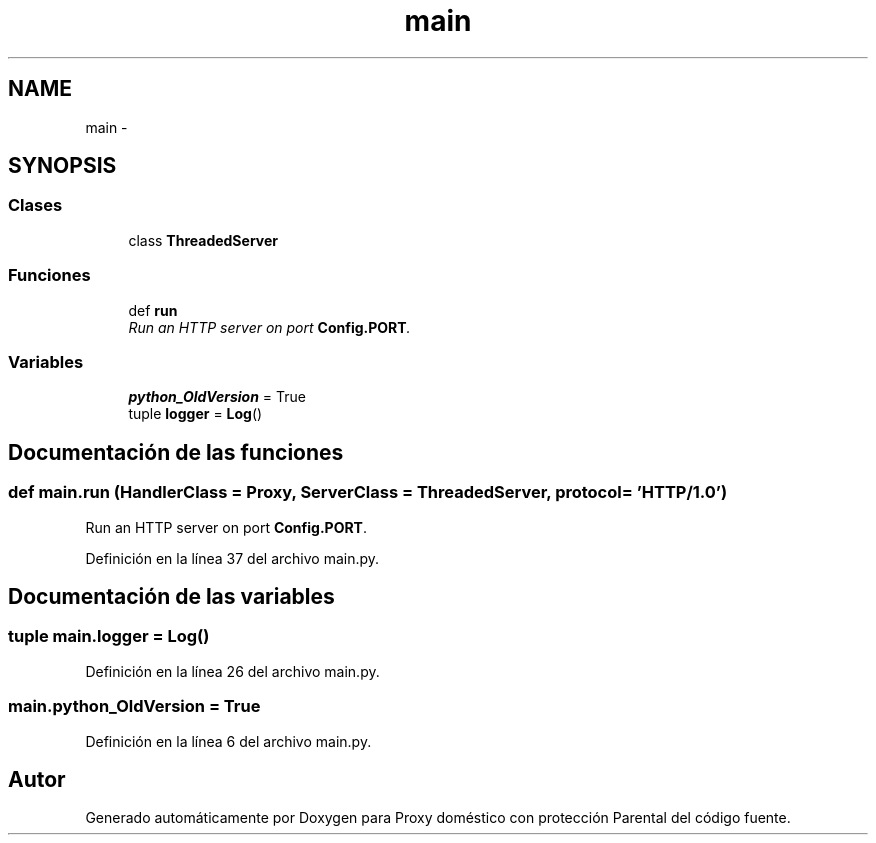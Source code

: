 .TH "main" 3 "Lunes, 30 de Diciembre de 2013" "Version 0.1" "Proxy doméstico con protección Parental" \" -*- nroff -*-
.ad l
.nh
.SH NAME
main \- 
.SH SYNOPSIS
.br
.PP
.SS "Clases"

.in +1c
.ti -1c
.RI "class \fBThreadedServer\fP"
.br
.in -1c
.SS "Funciones"

.in +1c
.ti -1c
.RI "def \fBrun\fP"
.br
.RI "\fIRun an HTTP server on port \fBConfig\&.PORT\fP\&. \fP"
.in -1c
.SS "Variables"

.in +1c
.ti -1c
.RI "\fBpython_OldVersion\fP = True"
.br
.ti -1c
.RI "tuple \fBlogger\fP = \fBLog\fP()"
.br
.in -1c
.SH "Documentación de las funciones"
.PP 
.SS "def main\&.run (HandlerClass = \fCProxy\fP, ServerClass = \fCThreadedServer\fP, protocol = \fC'HTTP/1\&.0'\fP)"

.PP
Run an HTTP server on port \fBConfig\&.PORT\fP\&. 
.PP
Definición en la línea 37 del archivo main\&.py\&.
.SH "Documentación de las variables"
.PP 
.SS "tuple main\&.logger = \fBLog\fP()"

.PP
Definición en la línea 26 del archivo main\&.py\&.
.SS "main\&.python_OldVersion = True"

.PP
Definición en la línea 6 del archivo main\&.py\&.
.SH "Autor"
.PP 
Generado automáticamente por Doxygen para Proxy doméstico con protección Parental del código fuente\&.
